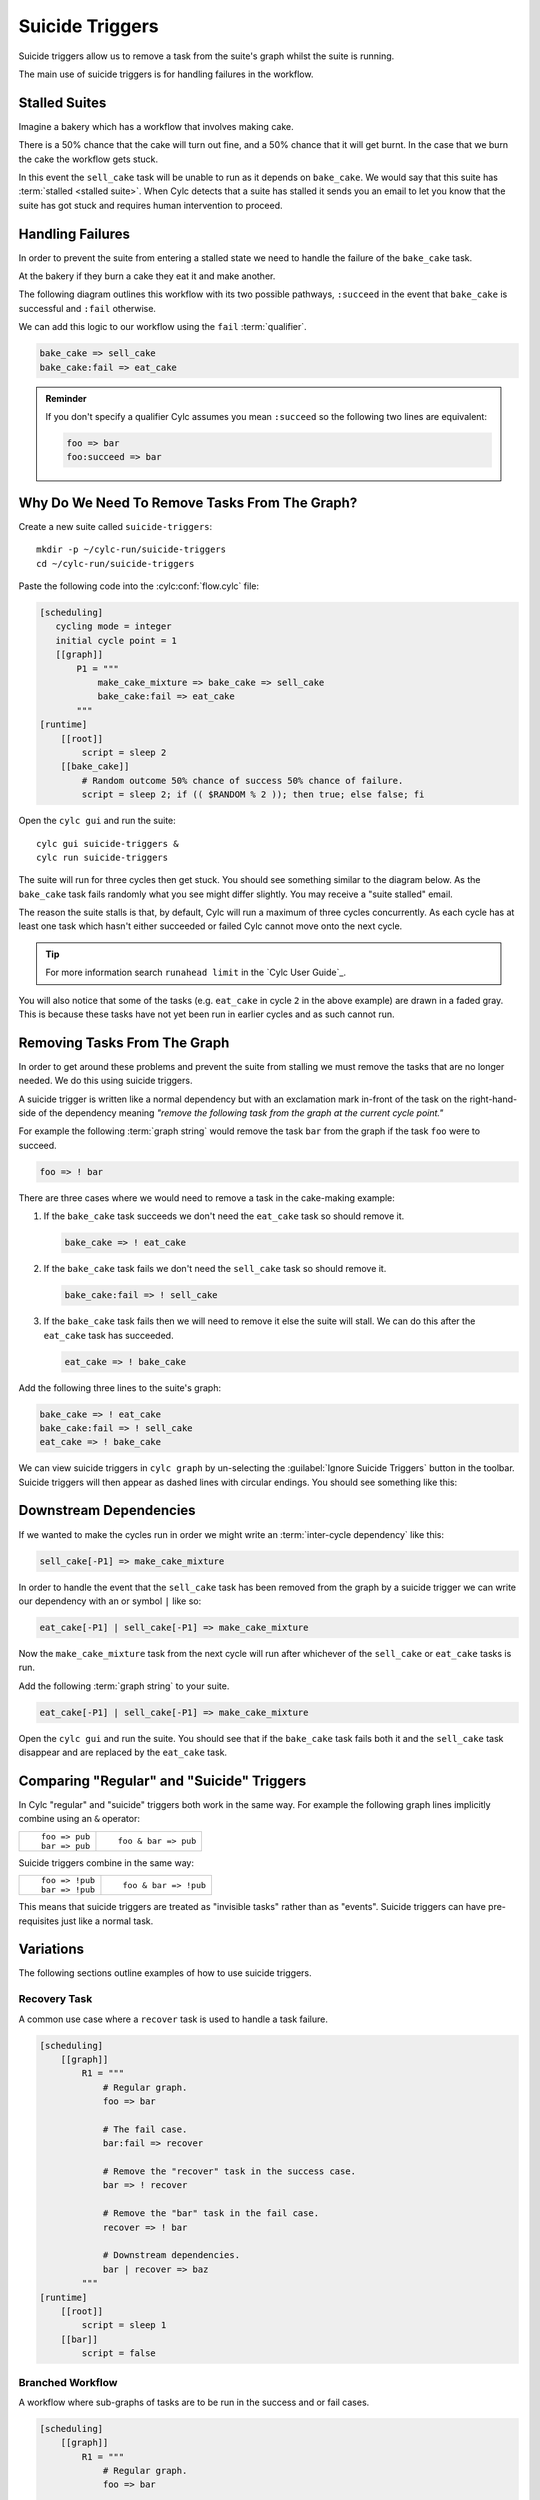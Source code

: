 .. _tut-cylc-suicide-triggers:

Suicide Triggers
================

Suicide triggers allow us to remove a task from the suite's graph whilst the
suite is running.

The main use of suicide triggers is for handling failures in the workflow.


Stalled Suites
--------------

Imagine a bakery which has a workflow that involves making cake.

.. minicylc::
   :snippet:
   :theme: none

   make_cake_mixture => bake_cake => sell_cake

There is a 50% chance that the cake will turn out fine, and a 50% chance that
it will get burnt. In the case that we burn the cake the workflow gets stuck.

.. digraph:: Example
   :align: center

   make_cake_mixture [style="filled" color="#ada5a5"]
   bake_cake [style="filled" color="#ff0000" fontcolor="white"]
   sell_cake [color="#88c6ff"]

   make_cake_mixture -> bake_cake -> sell_cake

In this event the ``sell_cake`` task will be unable to run as it depends on
``bake_cake``. We would say that this suite has :term:`stalled <stalled suite>`.
When Cylc detects that a suite has stalled it sends you an email to let you
know that the suite has got stuck and requires human intervention to proceed.


Handling Failures
-----------------

In order to prevent the suite from entering a stalled state we need to handle
the failure of the ``bake_cake`` task.

At the bakery if they burn a cake they eat it and make another.

The following diagram outlines this workflow with its two possible pathways,
``:succeed`` in the event that ``bake_cake`` is successful and ``:fail``
otherwise.

.. digraph:: Example
   :align: center

   make_cake_mixture
   bake_cake

   subgraph cluster_1 {
      label = ":succeed"
      labelloc = "b"
      color = "green"
      fontcolor = "green"
      style = "dashed"
      sell_cake
   }

   subgraph cluster_2 {
      label = ":fail"
      labelloc = "b"
      color = "red"
      fontcolor = "red"
      style = "dashed"
      eat_cake
   }

   make_cake_mixture -> bake_cake
   bake_cake -> sell_cake
   bake_cake -> eat_cake

We can add this logic to our workflow using the ``fail`` :term:`qualifier`.

.. code-block:: cylc-graph

   bake_cake => sell_cake
   bake_cake:fail => eat_cake

.. admonition:: Reminder
   :class: hint

   If you don't specify a qualifier Cylc assumes you mean ``:succeed`` so the
   following two lines are equivalent:

   .. code-block:: cylc-graph

      foo => bar
      foo:succeed => bar


Why Do We Need To Remove Tasks From The Graph?
----------------------------------------------

Create a new suite called ``suicide-triggers``::

   mkdir -p ~/cylc-run/suicide-triggers
   cd ~/cylc-run/suicide-triggers

Paste the following code into the :cylc:conf:`flow.cylc` file:

.. code-block:: cylc

   [scheduling]
      cycling mode = integer
      initial cycle point = 1
      [[graph]]
          P1 = """
              make_cake_mixture => bake_cake => sell_cake
              bake_cake:fail => eat_cake
          """
   [runtime]
       [[root]]
           script = sleep 2
       [[bake_cake]]
           # Random outcome 50% chance of success 50% chance of failure.
           script = sleep 2; if (( $RANDOM % 2 )); then true; else false; fi

Open the ``cylc gui`` and run the suite::

   cylc gui suicide-triggers &
   cylc run suicide-triggers

The suite will run for three cycles then get stuck. You should see something
similar to the diagram below. As the ``bake_cake`` task fails randomly what
you see might differ slightly. You may receive a "suite stalled" email.

.. digraph:: Example
   :align: center

   size = "7,5"

   subgraph cluster_1 {
      label = "1"
      style = "dashed"
      "make_cake_mixture.1" [
         label="make_cake_mixture\n1",
         style="filled",
         color="#ada5a5"]
      "bake_cake.1" [
         label="bake_cake\n1",
         style="filled",
         color="#ada5a5"]
      "sell_cake.1" [
         label="sell_cake\n1",
         style="filled",
         color="#ada5a5"]
      "eat_cake.1" [
         label="eat_cake\1",
         color="#88c6ff"]
   }

   subgraph cluster_2 {
      label = "2"
      style = "dashed"
      "make_cake_mixture.2" [
         label="make_cake_mixture\n2",
         style="filled",
         color="#ada5a5"]
      "bake_cake.2" [
         label="bake_cake\n2",
         style="filled",
         color="#ff0000",
         fontcolor="white"]
      "sell_cake.2" [
         label="sell_cake\2",
         color="#88c6ff"]
      "eat_cake.2" [
         label="eat_cake\n2",
         color="#888888",
         fontcolor="#888888"]
   }

   subgraph cluster_3 {
      label = "3"
      style = "dashed"
      "make_cake_mixture.3" [
         label="make_cake_mixture\n3",
         style="filled",
         color="#ada5a5"]
      "bake_cake.3" [
         label="bake_cake\n3",
         style="filled",
         color="#ff0000",
         fontcolor="white"]
      "sell_cake.3" [
         label="sell_cake\n3",
         color="#888888",
         fontcolor="#888888"]
      "eat_cake.3" [
         label="eat_cake\3",
         color="#888888",
         fontcolor="#888888"]
   }

   "make_cake_mixture.1" -> "bake_cake.1" -> "sell_cake.1"
   "bake_cake.1" -> "eat_cake.1"

   "make_cake_mixture.2" -> "bake_cake.2" -> "sell_cake.2"
   "bake_cake.2" -> "eat_cake.2"

   "make_cake_mixture.3" -> "bake_cake.3" -> "sell_cake.3"
   "bake_cake.3" -> "eat_cake.3"

The reason the suite stalls is that, by default, Cylc will run a maximum of
three cycles concurrently. As each cycle has at least one task which hasn't
either succeeded or failed Cylc cannot move onto the next cycle.

.. tip::

   For more information search ``runahead limit`` in the
   `Cylc User Guide`_.

You will also notice that some of the tasks (e.g. ``eat_cake`` in cycle ``2``
in the above example) are drawn in a faded gray. This is because these tasks
have not yet been run in earlier cycles and as such cannot run.

.. TODO - Spawn On Demand! (Also the default runahead limit on cycle points has
   increased to 5)


Removing Tasks From The Graph
-----------------------------

In order to get around these problems and prevent the suite from stalling we
must remove the tasks that are no longer needed. We do this using suicide
triggers.

A suicide trigger is written like a normal dependency but with an exclamation
mark in-front of the task on the right-hand-side of the dependency meaning
*"remove the following task from the graph at the current cycle point."*

For example the following :term:`graph string` would remove the task ``bar``
from the graph if the task ``foo`` were to succeed.

.. code-block:: cylc-graph

   foo => ! bar

There are three cases where we would need to remove a task in the cake-making
example:

#. If the ``bake_cake`` task succeeds we don't need the ``eat_cake`` task so
   should remove it.

   .. code-block:: cylc-graph

      bake_cake => ! eat_cake

#. If the ``bake_cake`` task fails we don't need the ``sell_cake`` task so
   should remove it.

   .. code-block:: cylc-graph

      bake_cake:fail => ! sell_cake

#. If the ``bake_cake`` task fails then we will need to remove it else the
   suite will stall. We can do this after the ``eat_cake`` task has succeeded.

   .. code-block:: cylc-graph

      eat_cake => ! bake_cake

Add the following three lines to the suite's graph:

.. code-block:: cylc-graph

   bake_cake => ! eat_cake
   bake_cake:fail => ! sell_cake
   eat_cake => ! bake_cake

We can view suicide triggers in ``cylc graph`` by un-selecting the
:guilabel:`Ignore Suicide Triggers` button in the toolbar. Suicide triggers
will then appear as dashed lines with circular endings. You should see
something like this:

.. digraph:: Example
   :align: center

   make_cake_mixture -> bake_cake
   bake_cake -> sell_cake [style="dashed" arrowhead="dot"]
   bake_cake -> eat_cake [style="dashed" arrowhead="dot"]
   eat_cake -> bake_cake [style="dashed" arrowhead="dot"]


Downstream Dependencies
-----------------------

If we wanted to make the cycles run in order we might write an
:term:`inter-cycle dependency` like this:

.. code-block:: cylc-graph

   sell_cake[-P1] => make_cake_mixture

In order to handle the event that the ``sell_cake`` task has been removed from
the graph by a suicide trigger we can write our dependency with an or
symbol ``|`` like so:

.. code-block:: cylc-graph

   eat_cake[-P1] | sell_cake[-P1] => make_cake_mixture

Now the ``make_cake_mixture`` task from the next cycle will run after whichever
of the ``sell_cake`` or ``eat_cake`` tasks is run.

.. digraph:: Example
   :align: center

   subgraph cluster_1 {
      style="dashed"
      label="1"
      "make_cake_mixture.1" [label="make_cake_mixture\n1"]
      "bake_cake.1" [label="bake_cake\n1"]
      "make_cake_mixture.1" -> "bake_cake.1"
      "bake_cake.1" -> "sell_cake.1" [style="dashed" arrowhead="dot"]
      "bake_cake.1" -> "eat_cake.1" [style="dashed" arrowhead="dot"]
      "eat_cake.1" -> "bake_cake.1" [style="dashed" arrowhead="dot"]
      subgraph cluster_a {
         label = ":fail"
         fontcolor = "red"
         color = "red"
         style = "dashed"
         "eat_cake.1" [label="eat_cake\n1" color="red" fontcolor="red"]
      }
      subgraph cluster_b {
         label = ":success"
         fontcolor = "green"
         color = "green"
         style = "dashed"
         "sell_cake.1" [label="sell_cake\n1" color="green" fontcolor="green"]
      }
   }

   subgraph cluster_2 {
      style="dashed"
      label="2"
      "make_cake_mixture.2" [label="make_cake_mixture\n2"]
      "bake_cake.2" [label="bake_cake\n2"]
      "make_cake_mixture.2" -> "bake_cake.2"
      "bake_cake.2" -> "sell_cake.2" [style="dashed" arrowhead="dot"]
      "bake_cake.2" -> "eat_cake.2" [style="dashed" arrowhead="dot"]
      "eat_cake.2" -> "bake_cake.2" [style="dashed" arrowhead="dot"]
      subgraph cluster_c {
         label = ":fail"
         fontcolor = "red"
         color = "red"
         style = "dashed"
         "eat_cake.2" [label="eat_cake\n2" color="red" fontcolor="red"]
      }
      subgraph cluster_d {
         label = ":success"
         fontcolor = "green"
         color = "green"
         style = "dashed"
         "sell_cake.2" [label="sell_cake\n2" color="green" fontcolor="green"]
      }
   }

   "eat_cake.1" -> "make_cake_mixture.2" [arrowhead="onormal"]
   "sell_cake.1" -> "make_cake_mixture.2" [arrowhead="onormal"]

Add the following :term:`graph string` to your suite.

.. code-block:: cylc-graph

   eat_cake[-P1] | sell_cake[-P1] => make_cake_mixture

Open the ``cylc gui`` and run the suite. You should see that if the
``bake_cake`` task fails both it and the ``sell_cake`` task disappear and
are replaced by the ``eat_cake`` task.


Comparing "Regular" and "Suicide" Triggers
------------------------------------------

In Cylc "regular" and "suicide" triggers both work in the same way. For example
the following graph lines implicitly combine using an ``&`` operator:

.. highlight:: cylc-graph

.. list-table::
   :class: grid-table

   * - ::

           foo => pub
           bar => pub
     - ::

           foo & bar => pub

Suicide triggers combine in the same way:

.. list-table::
   :class: grid-table

   * - ::

           foo => !pub
           bar => !pub
     - ::

           foo & bar => !pub

.. highlight:: python

This means that suicide triggers are treated as "invisible tasks" rather than
as "events". Suicide triggers can have pre-requisites just like a normal task.


Variations
----------

The following sections outline examples of how to use suicide triggers.

Recovery Task
^^^^^^^^^^^^^

A common use case where a ``recover`` task is used to handle a task failure.

.. digraph:: Example
   :align: center

   subgraph cluster_1 {
      label = ":fail"
      color = "red"
      fontcolor = "red"
      style = "dashed"
      recover
   }

   foo -> bar
   bar -> recover
   recover -> baz [arrowhead="onormal"]
   bar -> baz [arrowhead="onormal"]

.. code-block:: cylc

   [scheduling]
       [[graph]]
           R1 = """
               # Regular graph.
               foo => bar

               # The fail case.
               bar:fail => recover

               # Remove the "recover" task in the success case.
               bar => ! recover

               # Remove the "bar" task in the fail case.
               recover => ! bar

               # Downstream dependencies.
               bar | recover => baz
           """
   [runtime]
       [[root]]
           script = sleep 1
       [[bar]]
           script = false

Branched Workflow
^^^^^^^^^^^^^^^^^

A workflow where sub-graphs of tasks are to be run in the success and or fail
cases.

.. digraph:: Example
   :align: center

   foo -> bar
   bar -> tar -> par
   bar -> jar -> par
   bar -> baz -> jaz

   subgraph cluster_1 {
      label = ":success"
      fontcolor = "green"
      color = "green"
      style = "dashed"
      tar
      jar
      par
   }

   subgraph cluster_2 {
      label = ":fail"
      fontcolor = "red"
      color = "red"
      style = "dashed"
      baz
      jaz
   }

   tar -> pub [arrowhead="onormal"]
   jaz -> pub [arrowhead="onormal"]

.. code-block:: cylc

   [scheduling]
       [[graph]]
           R1 = """
               # Regular graph.
               foo => bar

               # Success case.
               bar => tar & jar

               # Fail case.
               bar:fail => baz => jaz

               # Remove tasks from the fail branch in the success case.
               bar => ! baz & ! jaz

               # Remove tasks from the success branch in the fail case.
               bar:fail => ! tar & ! jar & ! par

               # Remove the bar task in the fail case.
               baz => ! bar

               # Downstream dependencies.
               tar | jaz => pub
           """
   [runtime]
       [[root]]
           script = sleep 1
       [[bar]]
           script = true

Triggering Based On Other States
^^^^^^^^^^^^^^^^^^^^^^^^^^^^^^^^

In these examples we have been using suicide triggers to handle task failure.
The suicide trigger mechanism works with other qualifiers as well for example:

.. code-block:: cylc-graph

   foo:start => ! bar

Suicide triggers can also be used with custom outputs. In the following example
the task ``showdown`` produces one of three possible custom outputs, ``good``,
``bad`` or ``ugly``.

.. TODO - link to custom task outputs / write an advanced tutorial for them.

.. digraph:: Example
   :align: center

   subgraph cluster_1 {
      label = ":good"
      color = "green"
      fontcolor = "green"
      style = "dashed"
      good
   }
   subgraph cluster_2 {
      label = ":bad"
      color = "red"
      fontcolor = "red"
      style = "dashed"
      bad
   }
   subgraph cluster_3 {
      label = ":ugly"
      color = "purple"
      fontcolor = "purple"
      style = "dashed"
      ugly
   }
   showdown -> good
   showdown -> bad
   showdown -> ugly
   good -> fin [arrowhead="onormal"]
   bad -> fin [arrowhead="onormal"]
   ugly -> fin [arrowhead="onormal"]

.. code-block:: cylc

   [scheduling]
       [[graph]]
            R1 = """
                # The "regular" dependencies
                showdown:good => good
                showdown:bad => bad
                showdown:ugly => ugly
                good | bad | ugly => fin

                # The "suicide" dependencies for each case
                showdown:good | showdown:bad => ! ugly
                showdown:bad | showdown:ugly => ! good
                showdown:ugly | showdown:good => ! bad
            """
   [runtime]
       [[root]]
           script = sleep 1
       [[showdown]]
           # Randomly return one of the three custom outputs.
           script = """
               SEED=$RANDOM
               if ! (( $SEED % 3 )); then
                   cylc message 'The-Good'
               elif ! (( ( $SEED + 1 ) % 3 )); then
                   cylc message 'The-Bad'
               else
                   cylc message 'The-Ugly'
               fi
           """
           [[[outputs]]]
               # Register the three custom outputs with cylc.
               good = 'The-Good'
               bad = 'The-Bad'
               ugly = 'The-Ugly'

Self-Suiciding Task
^^^^^^^^^^^^^^^^^^^

An example of a workflow where there are no tasks which are dependent on the
task to suicide trigger.

.. digraph:: Example
   :align: center

   subgraph cluster_1 {
      label = "Faulty\nTask"
      color = "orange"
      fontcolor = "orange"
      style = "dashed"
      labelloc = "b"
      pub
   }

   foo -> bar -> baz
   bar -> pub


It is possible for a task to suicide trigger itself e.g:

.. code-block:: cylc-graph

   foo:fail => ! foo

.. warning::

   This is usually not recommended but in the case where there are no tasks
   dependent on the one to remove it is an acceptable approach.

.. code-block:: cylc

   [scheduling]
       [[graph]]
           R1 = """
               foo => bar => baz
               bar => pub

               # Remove the "pub" task in the event of failure.
               pub:fail => ! pub
           """
   [runtime]
       [[root]]
           script = sleep 1
       [[pub]]
           script = false
